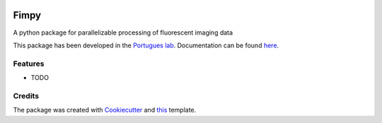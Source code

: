 .. image:: https://img.shields.io/pypi/v/fimpy.svg
        :target: https://pypi.python.org/pypi/fimpy

.. image:: https://img.shields.io/travis/portugueslab/fimpy.svg
        :target: https://travis-ci.com/portugueslab/fimpy

.. image:: https://codecov.io/gh/portugueslab/fimpy/branch/master/graph/badge.svg
        :target: https://codecov.io/gh/portugueslab/fimpy

.. image:: https://pyup.io/repos/github/portugueslab/fimpy/shield.svg
     :target: https://pyup.io/repos/github/portugueslab/fimpy/
     :alt: Updates

.. image:: https://img.shields.io/badge/code%20style-black-000000.svg
     :target: https://github.com/psf/black
     :alt: Code style: black
     
Fimpy
=====

A python package for parallelizable processing of fluorescent imaging data

This package has been developed in the `Portugues lab`_. Documentation can be found `here`_.

Features
--------

* TODO

Credits
-------

The package was created with Cookiecutter_ and this_ template.

.. _`Portugues lab`: http://www.portugueslab.com
.. _Cookiecutter: https://github.com/audreyr/cookiecutter
.. _this: https://github.com/audreyr/cookiecutter-pypackage
.. _here: https://portugueslab.github.io/{{ cookiecutter.project_slug }}

